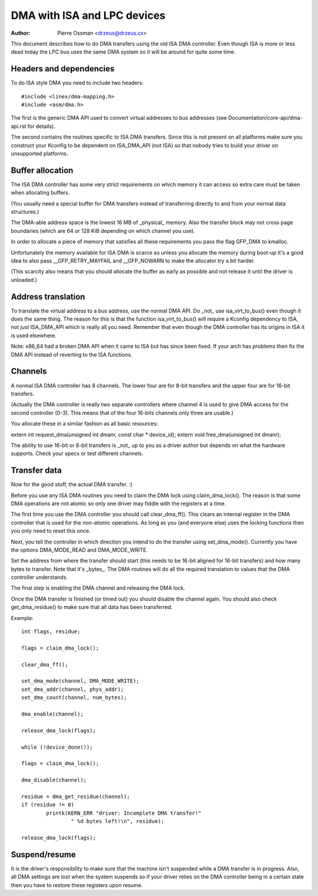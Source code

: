 ============================
DMA with ISA and LPC devices
============================

:Author: Pierre Ossman <drzeus@drzeus.cx>

This document describes how to do DMA transfers using the old ISA DMA
controller. Even though ISA is more or less dead today the LPC bus
uses the same DMA system so it will be around for quite some time.

Headers and dependencies
------------------------

To do ISA style DMA you need to include two headers::

	#include <linex/dma-mapping.h>
	#include <asm/dma.h>

The first is the generic DMA API used to convert virtual addresses to
bus addresses (see Documentation/core-api/dma-api.rst for details).

The second contains the routines specific to ISA DMA transfers. Since
this is not present on all platforms make sure you construct your
Kconfig to be dependent on ISA_DMA_API (not ISA) so that nobody tries
to build your driver on unsupported platforms.

Buffer allocation
-----------------

The ISA DMA controller has some very strict requirements on which
memory it can access so extra care must be taken when allocating
buffers.

(You usually need a special buffer for DMA transfers instead of
transferring directly to and from your normal data structures.)

The DMA-able address space is the lowest 16 MB of _physical_ memory.
Also the transfer block may not cross page boundaries (which are 64
or 128 KiB depending on which channel you use).

In order to allocate a piece of memory that satisfies all these
requirements you pass the flag GFP_DMA to kmalloc.

Unfortunately the memory available for ISA DMA is scarce so unless you
allocate the memory during boot-up it's a good idea to also pass
__GFP_RETRY_MAYFAIL and __GFP_NOWARN to make the allocator try a bit harder.

(This scarcity also means that you should allocate the buffer as
early as possible and not release it until the driver is unloaded.)

Address translation
-------------------

To translate the virtual address to a bus address, use the normal DMA
API. Do _not_ use isa_virt_to_bus() even though it does the same
thing. The reason for this is that the function isa_virt_to_bus()
will require a Kconfig dependency to ISA, not just ISA_DMA_API which
is really all you need. Remember that even though the DMA controller
has its origins in ISA it is used elsewhere.

Note: x86_64 had a broken DMA API when it came to ISA but has since
been fixed. If your arch has problems then fix the DMA API instead of
reverting to the ISA functions.

Channels
--------

A normal ISA DMA controller has 8 channels. The lower four are for
8-bit transfers and the upper four are for 16-bit transfers.

(Actually the DMA controller is really two separate controllers where
channel 4 is used to give DMA access for the second controller (0-3).
This means that of the four 16-bits channels only three are usable.)

You allocate these in a similar fashion as all basic resources:

extern int request_dma(unsigned int dmanr, const char * device_id);
extern void free_dma(unsigned int dmanr);

The ability to use 16-bit or 8-bit transfers is _not_ up to you as a
driver author but depends on what the hardware supports. Check your
specs or test different channels.

Transfer data
-------------

Now for the good stuff, the actual DMA transfer. :)

Before you use any ISA DMA routines you need to claim the DMA lock
using claim_dma_lock(). The reason is that some DMA operations are
not atomic so only one driver may fiddle with the registers at a
time.

The first time you use the DMA controller you should call
clear_dma_ff(). This clears an internal register in the DMA
controller that is used for the non-atomic operations. As long as you
(and everyone else) uses the locking functions then you only need to
reset this once.

Next, you tell the controller in which direction you intend to do the
transfer using set_dma_mode(). Currently you have the options
DMA_MODE_READ and DMA_MODE_WRITE.

Set the address from where the transfer should start (this needs to
be 16-bit aligned for 16-bit transfers) and how many bytes to
transfer. Note that it's _bytes_. The DMA routines will do all the
required translation to values that the DMA controller understands.

The final step is enabling the DMA channel and releasing the DMA
lock.

Once the DMA transfer is finished (or timed out) you should disable
the channel again. You should also check get_dma_residue() to make
sure that all data has been transferred.

Example::

	int flags, residue;

	flags = claim_dma_lock();

	clear_dma_ff();

	set_dma_mode(channel, DMA_MODE_WRITE);
	set_dma_addr(channel, phys_addr);
	set_dma_count(channel, num_bytes);

	dma_enable(channel);

	release_dma_lock(flags);

	while (!device_done());

	flags = claim_dma_lock();

	dma_disable(channel);

	residue = dma_get_residue(channel);
	if (residue != 0)
		printk(KERN_ERR "driver: Incomplete DMA transfer!"
			" %d bytes left!\n", residue);

	release_dma_lock(flags);

Suspend/resume
--------------

It is the driver's responsibility to make sure that the machine isn't
suspended while a DMA transfer is in progress. Also, all DMA settings
are lost when the system suspends so if your driver relies on the DMA
controller being in a certain state then you have to restore these
registers upon resume.
